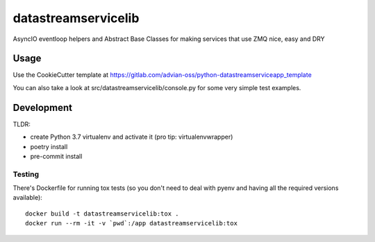 ====================
datastreamservicelib
====================

AsyncIO eventloop helpers and Abstract Base Classes for making services that use ZMQ nice, easy and DRY

Usage
-----

Use the CookieCutter template at https://gitlab.com/advian-oss/python-datastreamserviceapp_template

You can also take a look at src/datastreamservicelib/console.py for some very simple test examples.


Development
-----------

TLDR:

- create Python 3.7 virtualenv and activate it (pro tip: virtualenvwrapper)
- poetry install
- pre-commit install


Testing
^^^^^^^

There's Dockerfile for running tox tests (so you don't need to deal with pyenv
and having all the required versions available)::

    docker build -t datastreamservicelib:tox .
    docker run --rm -it -v `pwd`:/app datastreamservicelib:tox
